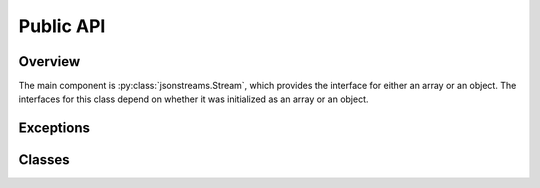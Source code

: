 Public API
==========


Overview
--------

The main component is :py:class:`jsonstreams.Stream`, which provides the
interface for either an array or an object. The interfaces for this class
depend on whether it was initialized as an array or an object.


Exceptions
----------

.. py:exception:: JsonStreamsError(message)

    A base exception class for other JSONstreams errors.

    :param message: the message to be displayed with the exception is raised
    :type message: str (python 3) or unicode (python 2)


.. py:exception:: ModifyWrongStreamError(message)

    An exception raised when trying to modify on object within the stream which
    is not in focus.

    Because JSON is so strictly defined, and this module writes out all data
    into the stream immediately without building any intermediate data
    structures, it is impossible to write into a parent while a sub-stream is
    opened. This exception will be raised in that case.

    It is not advised to handle this exception, it is almost certainly a
    programming error.

    :param str message: the message to be displayed with the exception is raised

    .. code-block:: python
        
        with jsonstreams.Stream(Type.object, filename='foo') as s:
            with s.subobject('bar') as b:
                s.write('foo', 'bar')
        ModifyWrongStreamError


.. py:exception:: InvalidTypeError(message)

    An exception that is raised when an invalid type is passed for an argument.
    Primarily this will be raised from the :py:meth:`.Object.write` and
    :py:meth:`.Object.iterwrite` methods.

    JSON is pretty particularly about what kinds of values can be used as keys
    for objects, only text type is allowed, not lists, objects, null or numeric
    types. JSONstreams does not attempt to coerce values for the developer,
    instead it raises this exception.

    It is not advised to handle this exception, it is almost certainly a
    programming error.

    :param message: the message to be displayed with the exception is raised
    :type message: str (python 3) or unicode (python 2)

    .. code-block:: python
        
        with jsonstreams.Stream(Type.object, filename='foo') as s:
            with s.subobject(1) as b:
        InvalidTypeError

.. py:exception:: StreamClosedError(message)

    An exception that is raised when trying to write into an
    :py:class:`.Object` or :py:class:`.Array` after the close() method has
    already been called.

    :param message: the message to be displayed with the exception is raised
    :type message: str (python 3) or unicode (python 2)

    .. code-block:: python
        
        with jsonstreams.Stream(Type.object, filename='foo') as s:
            with s.subobject(1) as b:
                b.write('foo', 'bar)
            b.write('foo', 'bar)
        StreamClosedError



Classes
-------

.. py:class:: Type

    This is an enum that provides valid types for the Stream class.

    .. py:attribute:: object
    
        A JSON object

    .. py:attribute:: array

        A JSON array


.. py:class:: Stream(jtype, filename=none, fd=none, indent=0, pretty=false, encoder=json.JSONencoder)

    The stream class is the basic entry point for using JSONstreams, and is the
    only class meant to be instantiated directly. When initialized this class
    will add the methods of :py:class:`.Object` or :py:class:`.Array`, as
    matches the value of jtype.

    It can be initialized with either a filename, which it will open via
    :py:func:`open`, or a file-like object already opened for write, but not
    both.

    It also takes and indent argument, which will cause the writer to add the
    appropriate white space to the output. For especially large documents this
    may help decode, as some parsers have a limit on the number of characters
    per line.

    A pretty flag can be passed, which will further cause indents to be
    consistently written even for complex objects, which would normally not be
    set at the same base indent level as other objects. This can have a
    negative effect on performance.

    This class can also be used as a context manager (used with the with
    statement), which will automatically call the :py:meth:`.Stream.close`
    method when exiting the context.

    .. code-block:: python

        with jsonwriter.Stream(jsonstreams.Type.array, filename='foo') as s:
            s.write('foo')

    :arg Type jtype: A value of the :py:class:`.Type` enum.
    :keyword filename: If set this will be opened and the stream written into it.
    :type filename: str or None
    :keyword file fd: A file-like object defining a write and close method.
    :keyword int indent: The number of spaces before each level in the JSON document.
    :keyword bool pretty: Whether or not to indent complex objects.
    :keyword encoder: A callable that will create a json.JSONEncoder instance.
    :type encoder: json.JSONEncoder

    .. py:method:: write

        This method will differ in signature depending on whether jtype is
        Type.array or Type.object.

        If Type.array then this method is an alias for :py:meth:`.Array.write`.
        If Type.'object then this method is an alias for :py:meth:`.Object.write`.

    .. py:method:: iterwrite

        This method will differ in signature depending on whether jtype is
        Type.object or Type.array.

        If Type.array then this method is an alias for
        :py:meth:`.Array.iterwrite`.
        If Type.object then this method is an alias for
        :py:meth:`.Object.iterwrite`.

    .. py:method:: close

        This method will close the root object by calling either
        :py:meth:`.Object.close` or :py:meth:`.Array.close`, and will also
        close the file.

    .. py:method:: subobject

        This method will differ in signature depending on whether jtype is
        Type.object or Type.array.

        This method will open a new object in the stream by calling either
        :py:meth:`.Object.subobject` or :py:meth:`.Array.subobject`

    .. py:method:: subarray

        This method will differ in signature depending on whether jtype is
        Type.object or Type.array.

        This method will open a new array in the stream by calling either
        :py:meth:`.Object.subarray` or :py:meth:`.Array.subarray`


.. py:class:: Object

   The Object constructor is not considered a public API, and is not documented
   here because it is not guaranteed according to the `Semantic Versioning
   <http://semver.org>`_ standard. All other public methods, however are
   considered public API.

   This class represents an object in a JSON document. It provides as public
   API all of the methods necessary to write into the stream and to close it.
   Like the :py:class:`.Stream` it provides a context manager, and can be used
   as a context manager, including when called from the
   :py:meth:`.Object.subobject` or :py:meth:`.Array.subobject`.

   .. py:method:: subobject(key)

        Open a new sub-object within the current object stream.

        :param str key: When written this will be the key and the new object
                        will be the value
        :return: The sub-object instance.
        :rtype: :py:class:`.Object`
        :raises InvalidTypeError: if the key is not a str
        :raises ModifyWrongStreamError: if this stream is not the top of the stack
        :raises StreamClosedError: if :py:meth:`.Object.close` has been called

   .. py:method:: subarray(key)

        Open a new sub-array within the current object stream.

        :param str key: When written this will be the key and the new Array
                        will be the value
        :return: The sub-array instance.
        :rtype: :py:class:`.Array`
        :raises InvalidTypeError: if the key is not a str
        :raises ModifyWrongStreamError: if this stream is not the top of the stack
        :raises StreamClosedError: if :py:meth:`.Object.close` has been called

   .. py:method:: write(key, value)

        Write a key:value pair into the object stream.

        :param str key: The key value.
        :param value: The value to be written.
        :type value: Any type that can be encoded by the encoder argument of
                     :py:class:`.Stream`
        :raises InvalidTypeError: If the key is not str
        :raises ModifyWrongStreamError: if this stream is not the top of the stack
        :raises StreamClosedError: if :py:meth:`.Object.close` has been called

   .. py:method:: iterwrite(args)

        Write key:value pairs from an iterable.

        One should not use this for dumping a complete dictionary or list,
        unless doing transformations. This is intended to have a generator
        passed into it.

        .. code-block:: python

            with jsonstreams.Stream(Type.object, filename='foo') as s:
                s.iterwrite((str(s), s) for s in range(5))

        :param args: An iterator returning key value pairs
        :type value: An iterable of tuples where the key is str and the value
                     is any type that can be encoded by the encoder argument of
                     :py:class:`.Stream`
        :raises InvalidTypeError: If the key is not str
        :raises ModifyWrongStreamError: if this stream is not the top of the stack
        :raises StreamClosedError: if :py:meth:`.Object.close` has been called

    .. py:method:: close

        Close the current object.

        Once this is called any call to :py:meth:`write`,
        :py:meth:`iterwrite`, :py:meth:`subobject`, or
        :py:meth:`subarray` will cause an :py:class:`.StreamClosedError` to
        be raised.


.. py:class:: Array

   The Array constructor is not considered a public API, and is not documented
   here because it is not guaranteed according to the `Semantic Versioning
   <http://semver.org>`_ standard. All other public methods are considered
   public API.

   This class represents an array in a JSON document. It provides as public
   API all of the methods necessary to write into the stream and to close it.
   Like the :py:class:`.Stream` it provides a context manager, and can be used
   as a context manager, including when called from the
   :py:meth:`.Object.subarray` or :py:meth:`.Array.subarray`.

   .. py:method:: subobject()

        Open a new sub-object within the current array stream.

        :return: The sub-object instance.
        :rtype: :py:class:`.Object`
        :raises ModifyWrongStreamError: if this stream is not the top of the stack
        :raises StreamClosedError: if :py:meth:`.Object.close` has been called

   .. py:method:: subarray()

        Open a new sub-array within the current array stream.

        :return: The sub-array instance.
        :rtype: :py:class:`.Array`
        :raises ModifyWrongStreamError: if this stream is not the top of the stack
        :raises StreamClosedError: if :py:meth:`.Object.close` has been called

   .. py:method:: write(value)

        Write a value into the array stream.

        :param value: The value to be written.
        :type value: Any type that can be encoded by the encoder argument of
                     :py:class:`.Stream`
        :raises ModifyWrongStreamError: if this stream is not the top of the stack
        :raises StreamClosedError: if :py:meth:`.Object.close` has been called

   .. py:method:: iterwrite(args)

        Write values into an array from an iterator.

        One should not use this for dumping a complete list unless doing
        transformations. This is intended to have a generator passed into it.

        .. code-block:: python

            with jsonstreams.Stream(Type.object, filename='foo') as s:
                s.iterwrite(range(10, step=2))

        :param args: An iterator returning key value pairs
        :type value: An iterable of tuples where the key is str and the value
                     is any type that can be encoded by the encoder argument of
                     :py:class:`.Stream`
        :raises ModifyWrongStreamError: if this stream is not the top of the stack
        :raises StreamClosedError: if :py:meth:`.Object.close` has been called

    .. py:method:: close

        Close the current object.

        Once this is called any call to :py:meth:`write`,
        :py:meth:`iterwrite`, :py:meth:`subobject`, or
        :py:meth:`subarray` will cause an :py:class:`.StreamClosedError` to
        be raised.


.. vim: set textwidth=79 spell
